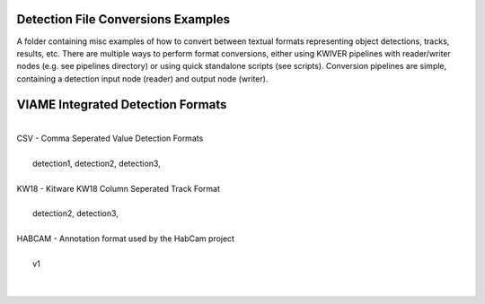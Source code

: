 Detection File Conversions Examples
-----------------------------------

A folder containing misc examples of how to convert between textual
formats representing object detections, tracks, results, etc. There
are multiple ways to perform format conversions, either using KWIVER
pipelines with reader/writer nodes (e.g. see pipelines directory) or
using quick standalone scripts (see scripts). Conversion pipelines
are simple, containing a detection input node (reader) and output
node (writer).


VIAME Integrated Detection Formats
----------------------------------
|
| CSV - Comma Seperated Value Detection Formats
| 
|   detection1, detection2, detection3, 
|
| KW18 - Kitware KW18 Column Seperated Track Format
|
|   detection2, detection3, 
|
| HABCAM - Annotation format used by the HabCam project
|
|   v1
|
|
